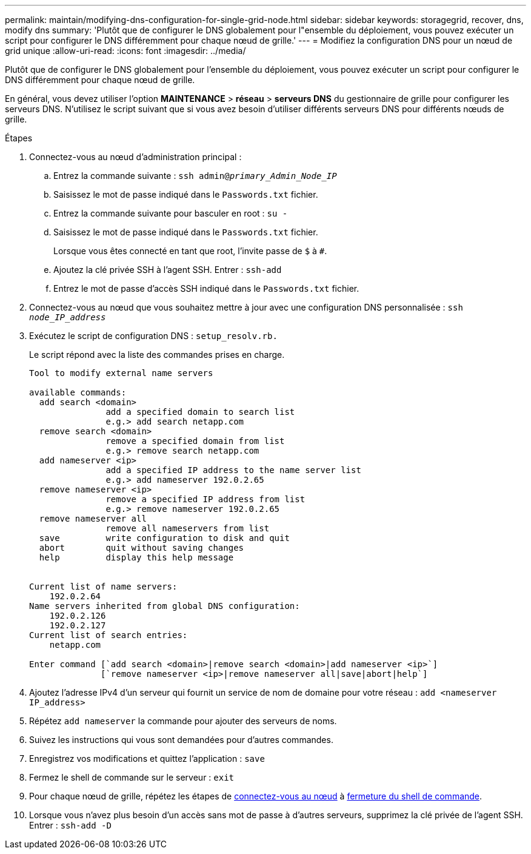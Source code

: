 ---
permalink: maintain/modifying-dns-configuration-for-single-grid-node.html 
sidebar: sidebar 
keywords: storagegrid, recover, dns, modify dns 
summary: 'Plutôt que de configurer le DNS globalement pour l"ensemble du déploiement, vous pouvez exécuter un script pour configurer le DNS différemment pour chaque nœud de grille.' 
---
= Modifiez la configuration DNS pour un nœud de grid unique
:allow-uri-read: 
:icons: font
:imagesdir: ../media/


[role="lead"]
Plutôt que de configurer le DNS globalement pour l'ensemble du déploiement, vous pouvez exécuter un script pour configurer le DNS différemment pour chaque nœud de grille.

En général, vous devez utiliser l'option *MAINTENANCE* > *réseau* > *serveurs DNS* du gestionnaire de grille pour configurer les serveurs DNS. N'utilisez le script suivant que si vous avez besoin d'utiliser différents serveurs DNS pour différents nœuds de grille.

.Étapes
. Connectez-vous au nœud d'administration principal :
+
.. Entrez la commande suivante : `ssh admin@_primary_Admin_Node_IP_`
.. Saisissez le mot de passe indiqué dans le `Passwords.txt` fichier.
.. Entrez la commande suivante pour basculer en root : `su -`
.. Saisissez le mot de passe indiqué dans le `Passwords.txt` fichier.
+
Lorsque vous êtes connecté en tant que root, l'invite passe de `$` à `#`.

.. Ajoutez la clé privée SSH à l'agent SSH. Entrer : `ssh-add`
.. Entrez le mot de passe d'accès SSH indiqué dans le `Passwords.txt` fichier.


. [[log_in_to_node]]Connectez-vous au nœud que vous souhaitez mettre à jour avec une configuration DNS personnalisée : `ssh _node_IP_address_`
. Exécutez le script de configuration DNS : `setup_resolv.rb.`
+
Le script répond avec la liste des commandes prises en charge.

+
[listing]
----
Tool to modify external name servers

available commands:
  add search <domain>
               add a specified domain to search list
               e.g.> add search netapp.com
  remove search <domain>
               remove a specified domain from list
               e.g.> remove search netapp.com
  add nameserver <ip>
               add a specified IP address to the name server list
               e.g.> add nameserver 192.0.2.65
  remove nameserver <ip>
               remove a specified IP address from list
               e.g.> remove nameserver 192.0.2.65
  remove nameserver all
               remove all nameservers from list
  save         write configuration to disk and quit
  abort        quit without saving changes
  help         display this help message


Current list of name servers:
    192.0.2.64
Name servers inherited from global DNS configuration:
    192.0.2.126
    192.0.2.127
Current list of search entries:
    netapp.com

Enter command [`add search <domain>|remove search <domain>|add nameserver <ip>`]
              [`remove nameserver <ip>|remove nameserver all|save|abort|help`]
----
. Ajoutez l'adresse IPv4 d'un serveur qui fournit un service de nom de domaine pour votre réseau : `add <nameserver IP_address>`
. Répétez `add nameserver` la commande pour ajouter des serveurs de noms.
. Suivez les instructions qui vous sont demandées pour d'autres commandes.
. Enregistrez vos modifications et quittez l'application : `save`
. [[close_cmd_shell]]Fermez le shell de commande sur le serveur : `exit`
. Pour chaque nœud de grille, répétez les étapes de <<log_in_to_node,connectez-vous au nœud>> à <<close_cmd_shell,fermeture du shell de commande>>.
. Lorsque vous n'avez plus besoin d'un accès sans mot de passe à d'autres serveurs, supprimez la clé privée de l'agent SSH. Entrer : `ssh-add -D`

